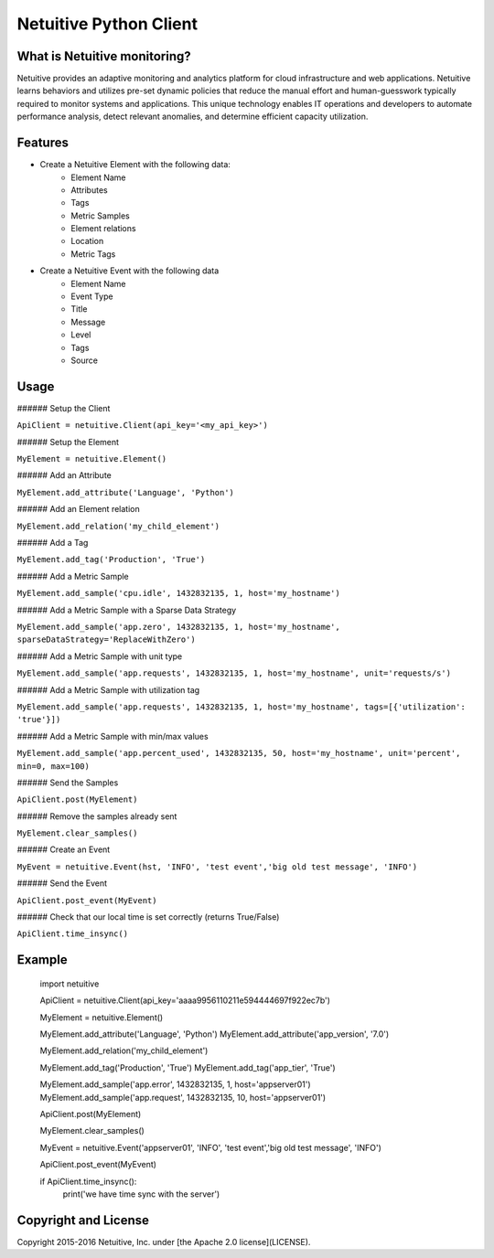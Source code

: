 ===============================
Netuitive Python Client
===============================

|BuildStatus|_

.. |BuildStatus| image:: https://travis-ci.org/Netuitive/netuitive-client-python.svg?branch=master
.. _BuildStatus: https://travis-ci.org/Netuitive/netuitive-client-python


What is Netuitive monitoring?
-----------------------------
Netuitive provides an adaptive monitoring and analytics platform for cloud infrastructure and web applications.
Netuitive learns behaviors and utilizes pre-set dynamic policies that reduce the manual effort and human-guesswork typically required to monitor systems and applications.
This unique technology enables IT operations and developers to automate performance analysis, detect relevant anomalies, and determine efficient capacity utilization.

Features
--------

* Create a Netuitive Element with the following data:
    * Element Name
    * Attributes
    * Tags
    * Metric Samples
    * Element relations
    * Location
    * Metric Tags

* Create a Netuitive Event with the following data
    * Element Name
    * Event Type
    * Title
    * Message
    * Level
    * Tags
    * Source


Usage
-----

###### Setup the Client

``ApiClient = netuitive.Client(api_key='<my_api_key>')``


###### Setup the Element

``MyElement = netuitive.Element()``

###### Add an Attribute

``MyElement.add_attribute('Language', 'Python')``

###### Add an Element relation

``MyElement.add_relation('my_child_element')``

###### Add a Tag

``MyElement.add_tag('Production', 'True')``

###### Add a Metric Sample

``MyElement.add_sample('cpu.idle', 1432832135, 1, host='my_hostname')``

###### Add a Metric Sample with a Sparse Data Strategy

``MyElement.add_sample('app.zero', 1432832135, 1, host='my_hostname', sparseDataStrategy='ReplaceWithZero')``

###### Add a Metric Sample with unit type

``MyElement.add_sample('app.requests', 1432832135, 1, host='my_hostname', unit='requests/s')``

###### Add a Metric Sample with utilization tag

``MyElement.add_sample('app.requests', 1432832135, 1, host='my_hostname', tags=[{'utilization': 'true'}])``

###### Add a Metric Sample with min/max values

``MyElement.add_sample('app.percent_used', 1432832135, 50, host='my_hostname', unit='percent', min=0, max=100)``

###### Send the Samples

``ApiClient.post(MyElement)``

###### Remove the samples already sent

``MyElement.clear_samples()``


###### Create an Event

``MyEvent = netuitive.Event(hst, 'INFO', 'test event','big old test message', 'INFO')``

###### Send the Event

``ApiClient.post_event(MyEvent)``

###### Check that our local time is set correctly (returns True/False)

``ApiClient.time_insync()``

Example
-------


    import netuitive

    ApiClient = netuitive.Client(api_key='aaaa9956110211e594444697f922ec7b')

    MyElement = netuitive.Element()

    MyElement.add_attribute('Language', 'Python')
    MyElement.add_attribute('app_version', '7.0')

    MyElement.add_relation('my_child_element')

    MyElement.add_tag('Production', 'True')
    MyElement.add_tag('app_tier', 'True')

    MyElement.add_sample('app.error', 1432832135, 1, host='appserver01')
    MyElement.add_sample('app.request', 1432832135, 10, host='appserver01')

    ApiClient.post(MyElement)

    MyElement.clear_samples()

    MyEvent = netuitive.Event('appserver01', 'INFO', 'test event','big old test message', 'INFO')

    ApiClient.post_event(MyEvent)

    if ApiClient.time_insync():
        print('we have time sync with the server')

Copyright and License
---------------------

Copyright 2015-2016 Netuitive, Inc. under [the Apache 2.0 license](LICENSE).
